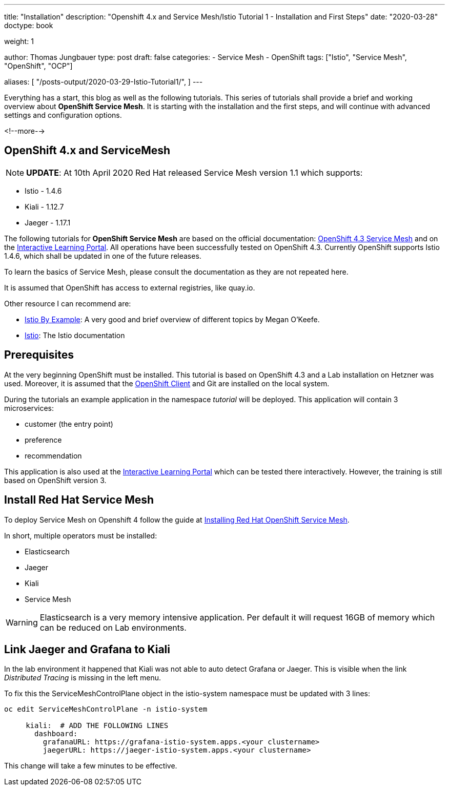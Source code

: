 --- 
title: "Installation"
description: "Openshift 4.x and Service Mesh/Istio Tutorial 1 - Installation and First Steps"
date: "2020-03-28"
doctype: book

weight: 1

author: Thomas Jungbauer
type: post
draft: false
categories:
   - Service Mesh
   - OpenShift
tags: ["Istio", "Service Mesh", "OpenShift", "OCP"] 

aliases: [ 
	 "/posts-output/2020-03-29-Istio-Tutorial1/",
]
---

:imagesdir: /service-mesh/images/
:icons: font
:toc:

Everything has a start, this blog as well as the following tutorials. This series of tutorials shall provide a brief and working overview about *OpenShift Service Mesh*. It is starting with the installation and the first steps, and will continue with advanced settings and configuration options. 

<!--more--> 

== OpenShift 4.x and ServiceMesh

NOTE: *UPDATE*: At 10th April 2020 Red Hat released Service Mesh version 1.1 which supports:

- Istio - 1.4.6
- Kiali - 1.12.7
- Jaeger - 1.17.1


The following tutorials for *OpenShift Service Mesh* are based on the official documentation: https://docs.openshift.com/container-platform/4.3/service_mesh/servicemesh-release-notes.html[OpenShift 4.3 Service Mesh^] and on the https://learn.openshift.com/servicemesh[Interactive Learning Portal^]. All operations have been successfully tested on OpenShift 4.3. 
Currently OpenShift supports Istio 1.4.6, which shall be updated in one of the future releases. 

To learn the basics of Service Mesh, please consult the documentation as they are not repeated here. 

It is assumed that OpenShift has access to external registries, like quay.io.

Other resource I can recommend are:

- https://istiobyexample.dev/[Istio By Example^]: A very good and brief overview of different topics by Megan O'Keefe.
- https://istio.io[Istio^]: The Istio documentation

== Prerequisites
At the very beginning OpenShift must be installed. This tutorial is based on OpenShift 4.3 and a Lab installation on Hetzner was used. 
Moreover, it is assumed that the https://mirror.openshift.com/pub/openshift-v4/clients/oc/4.3/[OpenShift Client^] and Git are installed on the local system.  

During the tutorials an example application in the namespace _tutorial_ will be deployed. This application will contain 3 microservices:

* customer (the entry point)
* preference
* recommendation

This application is also used at the https://learn.openshift.com/servicemesh[Interactive Learning Portal^] which can be tested there interactively. However, the training is still based on OpenShift version 3.

== Install Red Hat Service Mesh
To deploy Service Mesh on Openshift 4 follow the guide at https://docs.openshift.com/container-platform/4.3/service_mesh/service_mesh_install/installing-ossm.html[Installing Red Hat OpenShift Service Mesh^].

In short, multiple operators must be installed: 

* Elasticsearch
* Jaeger
* Kiali
* Service Mesh 

WARNING: Elasticsearch is a very memory intensive application. Per default it will request 16GB of memory which can be reduced on Lab environments.

== Link Jaeger and Grafana to Kiali
In the lab environment it happened that Kiali was not able to auto detect Grafana or Jaeger. 
This is visible when the link _Distributed Tracing_ is missing in the left menu. 

To fix this the ServiceMeshControlPlane object in the istio-system namespace must be updated with 3 lines:

[source,yaml]
----
oc edit ServiceMeshControlPlane -n istio-system

     kiali:  # ADD THE FOLLOWING LINES 
       dashboard:
         grafanaURL: https://grafana-istio-system.apps.<your clustername>
         jaegerURL: https://jaeger-istio-system.apps.<your clustername>
----

This change will take a few minutes to be effective. 
